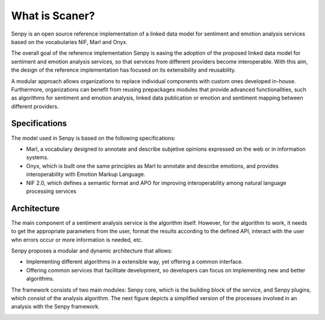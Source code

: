 What is Scaner?
--------------

Senpy is an open source reference implementation of a linked data model for sentiment and emotion analysis services based on the vocabularies NIF, Marl and Onyx. 

The overall goal of the reference implementation Senpy is easing the adoption of the proposed linked data model for sentiment and emotion analysis services, so that services from different providers become interoperable. With this aim, the design of the reference implementation has focused on its extensibility and reusability. 

A modular approach allows organizations to replace individual components with custom ones developed in-house. Furthermore, organizations can benefit from reusing prepackages modules that provide advanced functionalities, such as algorithms for sentiment and emotion analysis, linked data publication or emotion and sentiment mapping between different providers.

Specifications
==============

The model used in Senpy is based on the following specifications:

* Marl, a vocabulary designed to annotate and describe subjetive opinions expressed on the web or in information systems.
* Onyx, which is built one the same principles as Marl to annotate and describe emotions, and provides interoperability with Emotion Markup Language.
* NIF 2.0, which defines a semantic format and APO for improving interoperability among natural language processing services

Architecture
============

The main component of a sentiment analysis service is the algorithm itself. However, for the algorithm to work, it needs to get the appropriate parameters from the user, format the results according to the defined API, interact with the user whn errors occur or more information is needed, etc.

Senpy proposes a modular and dynamic architecture that allows:

* Implementing different algorithms in a extensible way, yet offering a common interface.
* Offering common services that facilitate development, so developers can focus on implementing new and better algorithms.

The framework consists of two main modules: Senpy core, which is the building block of the service, and Senpy plugins, which consist of the analysis algorithm. The next figure depicts a simplified version of the processes involved in an analysis with the Senpy framework.

.. image:: senpy-architecture.png
  :height: 400px
  :width: 800px
  :scale: 100 %
  :align: center
